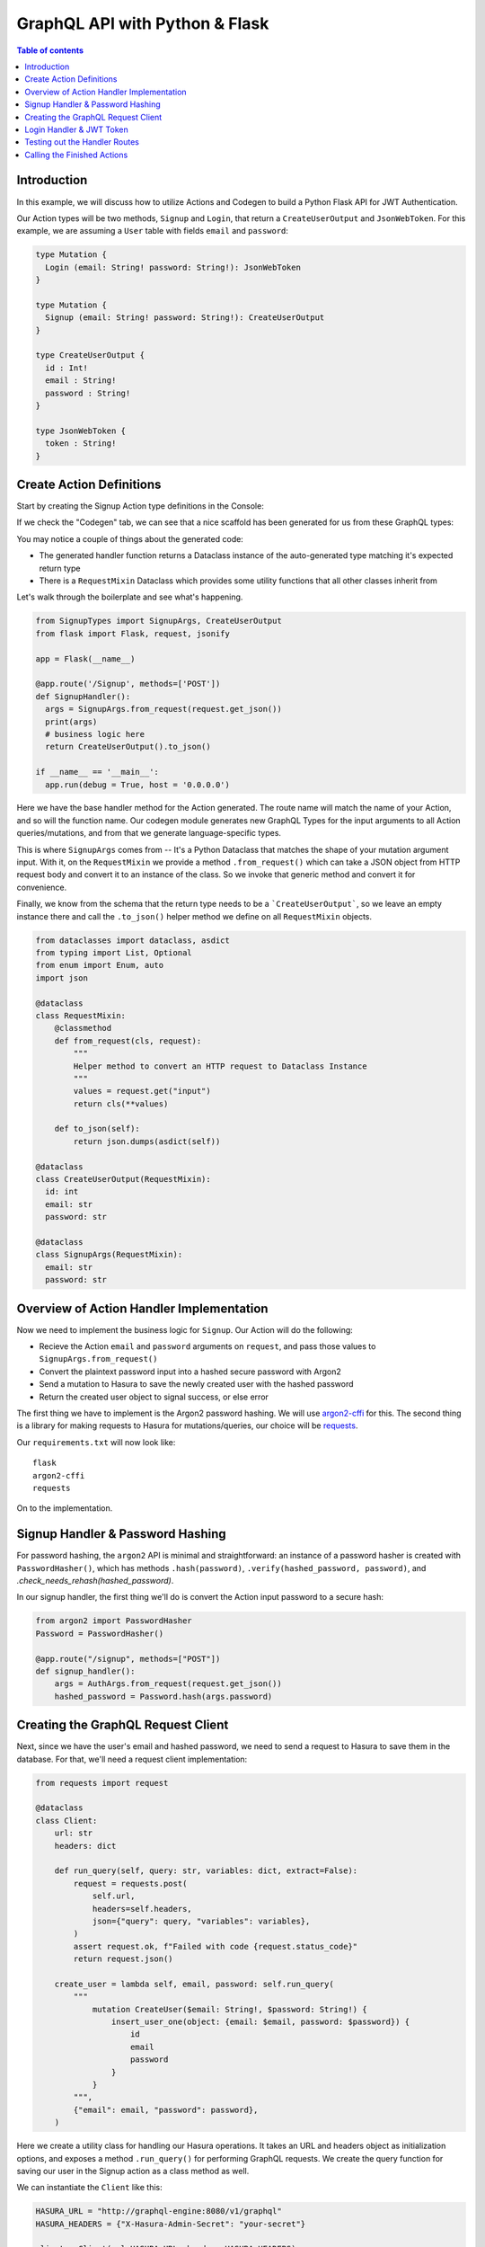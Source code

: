 .. meta::
   :description: Codegen for Hasura actions in Python & Flask
   :keywords: hasura, docs, actions, codegen, guide, python, flask

.. _actions_codegen_python:

GraphQL API with Python & Flask
===============================

.. contents:: Table of contents
  :backlinks: none
  :depth: 2
  :local:

Introduction
------------

In this example, we will discuss how to utilize Actions and Codegen to build a Python Flask API for JWT Authentication.

Our Action types will be two methods, ``Signup`` and ``Login``, that return a ``CreateUserOutput`` and ``JsonWebToken``. For this example, we are assuming a ``User`` table with fields ``email`` and ``password``:

.. code-block:: graphql

  type Mutation {
    Login (email: String! password: String!): JsonWebToken
  }

  type Mutation {
    Signup (email: String! password: String!): CreateUserOutput
  }

  type CreateUserOutput {
    id : Int!
    email : String!
    password : String!
  }

  type JsonWebToken {
    token : String!
  }

Create Action Definitions
--------------------------

Start by creating the Signup Action type definitions in the Console:

.. image:: python-flask-signup-types.png
  :width: 900px
  :alt: python-flask-signup-types
  :class: no-shadow

If we check the "Codegen" tab, we can see that a nice scaffold has been generated for us from these GraphQL types:


.. image:: python-flask-signup-codegen-1.png  
  :scale: 100%
  :alt: python-flask-signup-codegen1

.. image:: python-flask-signup-codegen-types.png
  :scale: 100%
  :alt: python-flask-signup-codegen-types

You may notice a couple of things about the generated code:

* The generated handler function returns a Dataclass instance of the auto-generated type matching it's expected return type
* There is a ``RequestMixin`` Dataclass which provides some utility functions that all other classes inherit from

Let's walk through the boilerplate and see what's happening.

.. code-block:: python

  from SignupTypes import SignupArgs, CreateUserOutput
  from flask import Flask, request, jsonify

  app = Flask(__name__)

  @app.route('/Signup', methods=['POST'])
  def SignupHandler():
    args = SignupArgs.from_request(request.get_json())
    print(args)
    # business logic here
    return CreateUserOutput().to_json()

  if __name__ == '__main__':
    app.run(debug = True, host = '0.0.0.0')

Here we have the base handler method for the Action generated. The route name will match the name of your Action, and so will the function name.
Our codegen module generates new GraphQL Types for the input arguments to all Action queries/mutations, and from that we generate language-specific types.

This is where ``SignupArgs`` comes from -- It's a Python Dataclass that matches the shape of your mutation argument input. With it, on the ``RequestMixin``
we provide a method ``.from_request()`` which can take a JSON object from HTTP request body and convert it to an instance of the class. So we invoke that
generic method and convert it for convenience.

Finally, we know from the schema that the return type needs to be a ```CreateUserOutput```, so we leave an empty instance there and call
the ``.to_json()`` helper method we define on all ``RequestMixin`` objects.


.. code-block:: python

  from dataclasses import dataclass, asdict
  from typing import List, Optional
  from enum import Enum, auto
  import json

  @dataclass
  class RequestMixin:
      @classmethod
      def from_request(cls, request):
          """
          Helper method to convert an HTTP request to Dataclass Instance
          """
          values = request.get("input")
          return cls(**values)

      def to_json(self):
          return json.dumps(asdict(self))

  @dataclass
  class CreateUserOutput(RequestMixin):
    id: int
    email: str
    password: str

  @dataclass
  class SignupArgs(RequestMixin):
    email: str
    password: str

Overview of Action Handler Implementation
-----------------------------------------

Now we need to implement the business logic for ``Signup``. Our Action will do the following:

* Recieve the Action ``email`` and ``password`` arguments on ``request``, and pass those values to ``SignupArgs.from_request()``
* Convert the plaintext password input into a hashed secure password with Argon2
* Send a mutation to Hasura to save the newly created user with the hashed password
* Return the created user object to signal success, or else error

The first thing we have to implement is the Argon2 password hashing. We will use `argon2-cffi <https://github.com/hynek/argon2-cffi>`_ for this. The second thing is a library for making requests to Hasura for mutations/queries, our choice will be `requests <https://github.com/psf/requests>`_.

Our ``requirements.txt`` will now look like: ::

  flask
  argon2-cffi
  requests

On to the implementation.

Signup Handler & Password Hashing
----------------------------------

For password hashing, the ``argon2`` API is minimal and straightforward: an instance of a password hasher is created with ``PasswordHasher()``, which has methods ``.hash(password)``, ``.verify(hashed_password, password)``, and `.check_needs_rehash(hashed_password)`.

In our signup handler, the first thing we'll do is convert the Action input password to a secure hash:

.. code-block:: python

  from argon2 import PasswordHasher
  Password = PasswordHasher()

  @app.route("/signup", methods=["POST"])
  def signup_handler():
      args = AuthArgs.from_request(request.get_json())
      hashed_password = Password.hash(args.password)

Creating the GraphQL Request Client
-----------------------------------

Next, since we have the user's email and hashed password, we need to send a request to Hasura to save them in the database. For that, we'll need a request client implementation:

.. code-block:: python

  from requests import request

  @dataclass
  class Client:
      url: str
      headers: dict

      def run_query(self, query: str, variables: dict, extract=False):
          request = requests.post(
              self.url,
              headers=self.headers,
              json={"query": query, "variables": variables},
          )
          assert request.ok, f"Failed with code {request.status_code}"
          return request.json()

      create_user = lambda self, email, password: self.run_query(
          """
              mutation CreateUser($email: String!, $password: String!) {
                  insert_user_one(object: {email: $email, password: $password}) {
                      id
                      email
                      password
                  }
              }
          """,
          {"email": email, "password": password},
      )

Here we create a utility class for handling our Hasura operations. It takes an URL and headers object as initialization options, and exposes a method ``.run_query()`` for performing GraphQL requests. We create the query function for saving our user in the Signup action as a class method as well.

We can instantiate the ``Client`` like this:

.. code-block:: python

  HASURA_URL = "http://graphql-engine:8080/v1/graphql"
  HASURA_HEADERS = {"X-Hasura-Admin-Secret": "your-secret"}

  client = Client(url=HASURA_URL, headers=HASURA_HEADERS)

Now, in our ``signup`` Action handler, we need to call ``client.create_user()`` with the input email and the hashed password value to save them, then return the result:

.. code-block:: python

  @app.route("/signup", methods=["POST"])
  def signup_handler():
      args = AuthArgs.from_request(request.get_json())
      hashed_password = Password.hash(args.password)
      user_response = client.create_user(args.email, hashed_password)
      if user_response.get("errors"):
          return {"message": user_response["errors"][0]["message"]}, 400
      else:
          user = user_response["data"]["insert_user_one"]
          return CreateUserOutput(**user).to_json()

To test this out, send an HTTP request to your Flask API at ``/signup`` with an email and password. You should get a successful response like this:

.. image:: python-flask-signup-request.png
  :width: 800px
  :alt: python-flask-signup-request
  :class: no-shadow

Now our Signup Action is functional! The last piece is create the Login handler, which will do a password comparison, and then return a signed JWT if successful.

Login Handler & JWT Token
--------------------------

The first thing we need a new request method on our ``Client`` class to find a user by email, so that we can look them up to compare password. Under ``create_user``, create a new method:

.. code-block:: python

  find_user_by_email = lambda self, email: self.run_query(
      """
          query UserByEmail($email: String!) {
              user(where: {email: {_eq: $email}}, limit: 1) {
                  id
                  email
                  password
              }
          }
      """,
      {"email": email},
  )

Then in our login handler, we call ``Password.verify()`` to compare the input password against the hashed password saved in the database. If the password matches, we create a JWT from the user credentials, and return it.

We also need to check to see if the password needs to be updated and re-hashed by Argon2, in the event that hashing parameters have changed and it's no longer valid. If so, we should re-hash and then save the updated password in the database through an update mutation to Hasura, ``client.update_password()``.

.. code-block:: python

  @app.route("/login", methods=["POST"])
  def login_handler():
      args = LoginArgs.from_request(request.get_json())
      user_response = client.find_user_by_email(args.email)
      user = user_response["data"]["user"][0]
      try:
          Password.verify(user.get("password"), args.password)
          rehash_and_save_password_if_needed(user, args.password)
          return JsonWebToken(generate_token(user)).to_json()
      except VerifyMismatchError:
          return { "message": "Invalid credentials" }, 401

Here is what the implementation of ``generate_token()``, ``rehash_and_save_password_if_needed()``, and look like:

.. code-block:: python

  import os
  import jwt

  # Try to get the secret from ENV, else fallback to provided string
  HASURA_JWT_SECRET = os.getenv("HASURA_GRAPHQL_JWT_SECRET", "a-very-secret-secret")

  # ROLE LOGIC FOR DEMO PURPOSES ONLY
  # NOT AT ALL SUITABLE FOR A REAL APP
  def generate_token(user) -> str:
      """
      Generates a JWT compliant with the Hasura spec, given a User object with field "id"
      """
      user_roles = ["user"]
      admin_roles = ["user", "admin"]
      is_admin = user["email"] == "admin@site.com"
      payload = {
          "https://hasura.io/jwt/claims": {
              "x-hasura-allowed-roles": admin_roles if is_admin else user_roles,
              "x-hasura-default-role": "admin" if is_admin else "user",
              "x-hasura-user-id": user["id"],
          }
      }
      token = jwt.encode(payload, HASURA_JWT_SECRET, "HS256")
      return token.decode("utf-8")

  def rehash_and_save_password_if_needed(user, plaintext_password):
      """
      Whenever your Argon2 parameters – or argon2-cffi’s defaults! – 
      change, you should rehash your passwords at the next opportunity.
      The common approach is to do that whenever a user logs in, since 
      that should be the only time when you have access to the cleartext password.
      Therefore it’s best practice to check – and if necessary rehash –
      passwords after each successful authentication.
      """
      if Password.check_needs_rehash(user["password"]):
          client.update_password(user["id"], Password.hash(plaintext_password))

And finally, ``client.update_password()``:

.. code-block:: python

  update_password = lambda self, id, password: self.run_query(
      """
          mutation UpdatePassword($id: Int!, $password: String!) {
              update_user_by_pk(pk_columns: {id: $id}, _set: {password: $password}) {
                  password
              }
          }
      """,
      {"id": id, "password": password},
  )

Testing out the Handler Routes
-------------------------------

Now, if we send a request to ``/login`` using our email and password from ``/signup``, we should successful get a signed JWT, and decoding the JWT should return the correct information:

.. image:: python-request-login.png  
  :scale: 90%
  :alt: python-request-login

.. image:: python-flask-jwt-decode.png
  :scale: 80%
  :alt: python-flask-jwt-decode


Calling the Finished Actions
-----------------------------

Now we can call our finished Action from Hasura's API, and validate our responses:

.. figure:: signup-mutation.png
  :width: 90 %
  :align: center

  Signup Mutation

.. figure:: signup-mutation-duplicate.png
  :width: 110 %
  :align: center

  Signup Mutation Error

.. figure:: login-query.png
  :width: 90 %
  :align: center

  Login Query

.. figure:: login-query-bad-password.png
  :width: 110 %
  :align: center

  Login Query Error

  